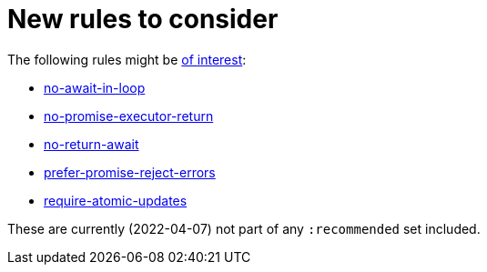 = New rules to consider

The following rules might be https://maximorlov.com/linting-rules-for-asynchronous-code-in-javascript/#4-require-atomic-updates[of interest]:

* https://eslint.org/docs/rules/no-await-in-loop[no-await-in-loop]
* https://eslint.org/docs/rules/no-promise-executor-return[no-promise-executor-return]
* https://eslint.org/docs/rules/no-return-await[no-return-await]
* https://eslint.org/docs/rules/prefer-promise-reject-errors[prefer-promise-reject-errors]
* https://eslint.org/docs/rules/require-atomic-updates[require-atomic-updates]

These are currently (2022-04-07) not part of any `:recommended` set included.
